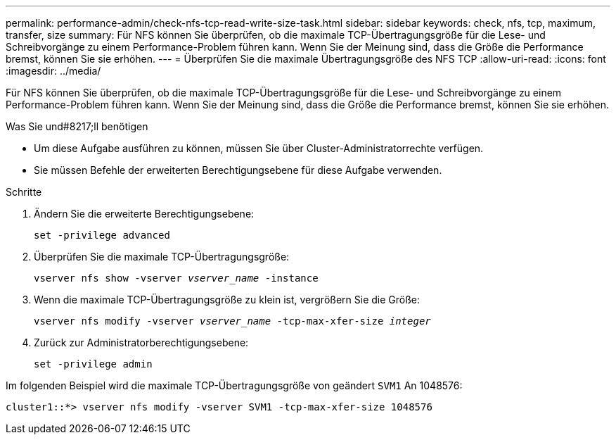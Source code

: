 ---
permalink: performance-admin/check-nfs-tcp-read-write-size-task.html 
sidebar: sidebar 
keywords: check, nfs, tcp, maximum, transfer, size 
summary: Für NFS können Sie überprüfen, ob die maximale TCP-Übertragungsgröße für die Lese- und Schreibvorgänge zu einem Performance-Problem führen kann. Wenn Sie der Meinung sind, dass die Größe die Performance bremst, können Sie sie erhöhen. 
---
= Überprüfen Sie die maximale Übertragungsgröße des NFS TCP
:allow-uri-read: 
:icons: font
:imagesdir: ../media/


[role="lead"]
Für NFS können Sie überprüfen, ob die maximale TCP-Übertragungsgröße für die Lese- und Schreibvorgänge zu einem Performance-Problem führen kann. Wenn Sie der Meinung sind, dass die Größe die Performance bremst, können Sie sie erhöhen.

.Was Sie und#8217;ll benötigen
* Um diese Aufgabe ausführen zu können, müssen Sie über Cluster-Administratorrechte verfügen.
* Sie müssen Befehle der erweiterten Berechtigungsebene für diese Aufgabe verwenden.


.Schritte
. Ändern Sie die erweiterte Berechtigungsebene:
+
`set -privilege advanced`

. Überprüfen Sie die maximale TCP-Übertragungsgröße:
+
`vserver nfs show -vserver _vserver_name_ -instance`

. Wenn die maximale TCP-Übertragungsgröße zu klein ist, vergrößern Sie die Größe:
+
`vserver nfs modify -vserver _vserver_name_ -tcp-max-xfer-size _integer_`

. Zurück zur Administratorberechtigungsebene:
+
`set -privilege admin`



Im folgenden Beispiel wird die maximale TCP-Übertragungsgröße von geändert `SVM1` An 1048576:

[listing]
----
cluster1::*> vserver nfs modify -vserver SVM1 -tcp-max-xfer-size 1048576
----